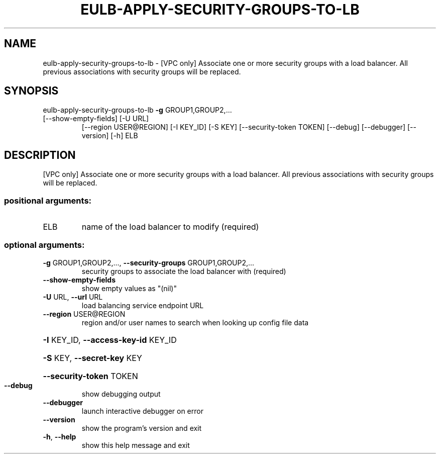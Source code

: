 .\" DO NOT MODIFY THIS FILE!  It was generated by help2man 1.47.3.
.TH EULB-APPLY-SECURITY-GROUPS-TO-LB "1" "December 2016" "euca2ools 3.4" "User Commands"
.SH NAME
eulb-apply-security-groups-to-lb \- [VPC only] Associate one or more security groups with a load balancer.
All previous associations with security groups will be replaced.
.SH SYNOPSIS
eulb\-apply\-security\-groups\-to\-lb \fB\-g\fR GROUP1,GROUP2,...
.TP
[\-\-show\-empty\-fields] [\-U URL]
[\-\-region USER@REGION] [\-I KEY_ID]
[\-S KEY] [\-\-security\-token TOKEN]
[\-\-debug] [\-\-debugger] [\-\-version]
[\-h]
ELB
.SH DESCRIPTION
[VPC only] Associate one or more security groups with a load balancer.
All previous associations with security groups will be replaced.
.SS "positional arguments:"
.TP
ELB
name of the load balancer to modify (required)
.SS "optional arguments:"
.TP
\fB\-g\fR GROUP1,GROUP2,..., \fB\-\-security\-groups\fR GROUP1,GROUP2,...
security groups to associate the load balancer with
(required)
.TP
\fB\-\-show\-empty\-fields\fR
show empty values as "(nil)"
.TP
\fB\-U\fR URL, \fB\-\-url\fR URL
load balancing service endpoint URL
.TP
\fB\-\-region\fR USER@REGION
region and/or user names to search when looking up
config file data
.HP
\fB\-I\fR KEY_ID, \fB\-\-access\-key\-id\fR KEY_ID
.HP
\fB\-S\fR KEY, \fB\-\-secret\-key\fR KEY
.HP
\fB\-\-security\-token\fR TOKEN
.TP
\fB\-\-debug\fR
show debugging output
.TP
\fB\-\-debugger\fR
launch interactive debugger on error
.TP
\fB\-\-version\fR
show the program's version and exit
.TP
\fB\-h\fR, \fB\-\-help\fR
show this help message and exit
